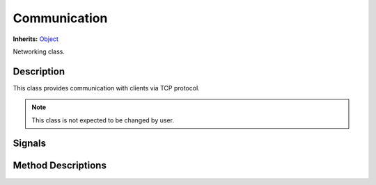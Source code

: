 Communication
=============

**Inherits:** `Object <https://docs.godotengine.org/en/3.5/classes/class_object.html#class-object>`_

Networking class.

Description
-----------

This class provides communication with clients via TCP protocol.

.. note::
    This class is not expected to be changed by user.

Signals
-------

.. attribute:: signal got_connection

    The signal is emitted when incomming request is got in ``server_poll`` method.

Method Descriptions
-------------------

.. function:: (void) start_server(port: int, address: String)

    Start `TCPServer <https://docs.godotengine.org/en/3.5/classes/class_tcp_server.html>`_.

    Args:
        port: TCP port to communicate with client.
        address: IP-address to communicate with client.


.. function:: (void) server_poll()

    Method to establish a connection to a client and to read incomming request from the client. 

    The methods emits `got_connection` signal with request dictionary if a request is got. 
    The signal is used in ``RLEnvironment`` class.

.. function:: (Dictionary) _read_request()

    Method to read incomming request.

    Request data consists of two parts: 
    1. Request message size in 4 bytes (int32).
    2. Bytes with serialized JSON string of a request dictionary.

.. function:: (void) put_message(message)

    Method to serialize Protobuf message and put it in TCP stream.
    
    Args:
        message: Protobuf message with responed data.
